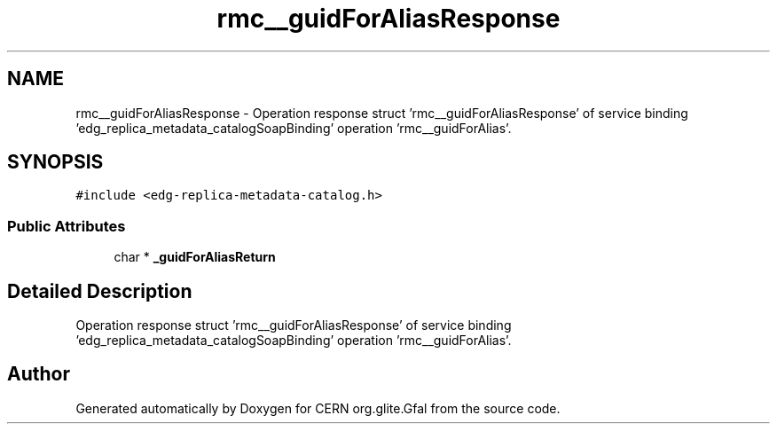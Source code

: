 .TH "rmc__guidForAliasResponse" 3 "12 Apr 2011" "Version 1.90" "CERN org.glite.Gfal" \" -*- nroff -*-
.ad l
.nh
.SH NAME
rmc__guidForAliasResponse \- Operation response struct 'rmc__guidForAliasResponse' of service binding 'edg_replica_metadata_catalogSoapBinding' operation 'rmc__guidForAlias'.  

.PP
.SH SYNOPSIS
.br
.PP
\fC#include <edg-replica-metadata-catalog.h>\fP
.PP
.SS "Public Attributes"

.in +1c
.ti -1c
.RI "char * \fB_guidForAliasReturn\fP"
.br
.in -1c
.SH "Detailed Description"
.PP 
Operation response struct 'rmc__guidForAliasResponse' of service binding 'edg_replica_metadata_catalogSoapBinding' operation 'rmc__guidForAlias'. 
.PP


.SH "Author"
.PP 
Generated automatically by Doxygen for CERN org.glite.Gfal from the source code.
